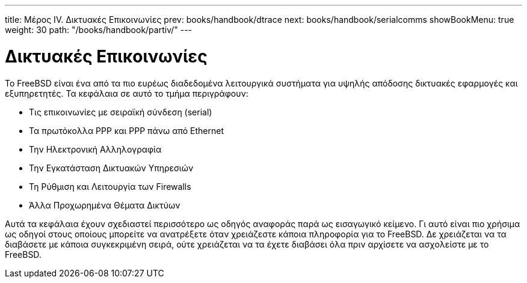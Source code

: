 ---
title: Μέρος IV. Δικτυακές Επικοινωνίες
prev: books/handbook/dtrace
next: books/handbook/serialcomms
showBookMenu: true
weight: 30
path: "/books/handbook/partiv/"
---

[[network-communication]]
= Δικτυακές Επικοινωνίες

Το FreeBSD είναι ένα από τα πιο ευρέως διαδεδομένα λειτουργικά συστήματα για υψηλής απόδοσης δικτυακές εφαρμογές και εξυπηρετητές. Τα κεφάλαια σε αυτό το τμήμα περιγράφουν:

* Τις επικοινωνίες με σειραϊκή σύνδεση (serial)
* Τα πρωτόκολλα PPP και PPP πάνω από Ethernet
* Την Ηλεκτρονική Αλληλογραφία
* Την Εγκατάσταση Δικτυακών Υπηρεσιών
* Τη Ρύθμιση και Λειτουργία των Firewalls
* Άλλα Προχωρημένα Θέματα Δικτύων

Αυτά τα κεφάλαια έχουν σχεδιαστεί περισσότερο ως οδηγός αναφοράς παρά ως εισαγωγικό κείμενο. Γι αυτό είναι πιο χρήσιμα ως οδηγοί στους οποίους μπορείτε να ανατρέξετε όταν χρειάζεστε κάποια πληροφορία για το FreeBSD. Δε χρειάζεται να τα διαβάσετε με κάποια συγκεκριμένη σειρά, ούτε χρειάζεται να τα έχετε διαβάσει όλα πριν αρχίσετε να ασχολείστε με το FreeBSD.
